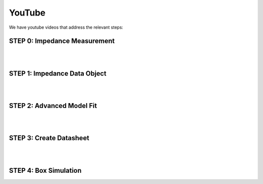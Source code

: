 YouTube
=======

We have youtube videos that address the relevant steps:

STEP 0: Impedance Measurement
-----------------------------

.. youtube:: 70iuj20HKSc?si=VcpcR9yAYP5JNkku

|
|
	     
STEP 1: Impedance Data Object
-----------------------------

.. youtube:: j37yA-Vcue0?si=57qmvYndPv9pP9LX

|
|
	     
STEP 2: Advanced Model Fit
--------------------------

.. youtube:: 0ryUscAKNhE?si=aLMnD0_bQ0wL7itk

|
|

STEP 3: Create Datasheet
------------------------

.. youtube:: gJ8unx38gJs?si=nV-H3lOROoAwgkrH

|
|

STEP 4: Box Simulation
----------------------

.. youtube:: NE-SvRN7bMo?si=Tsprj_MIxAUfXZ2d
